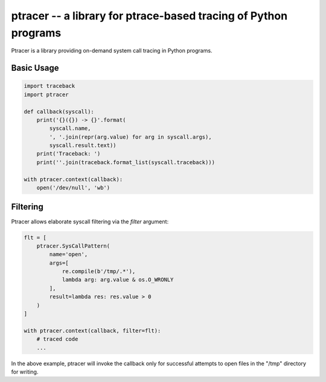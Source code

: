 ptracer -- a library for ptrace-based tracing of Python programs
================================================================

.. image:: https://travis-ci.org/pinterest/ptracer.svg?branch=master
    :target: https://travis-ci.org/pinterest/ptracer

Ptracer is a library providing on-demand system call tracing in Python
programs.


Basic Usage
-----------

.. code-block:: python

    import traceback
    import ptracer

    def callback(syscall):
        print('{}({}) -> {}'.format(
            syscall.name,
            ', '.join(repr(arg.value) for arg in syscall.args),
            syscall.result.text))
        print('Traceback: ')
        print(''.join(traceback.format_list(syscall.traceback)))

    with ptracer.context(callback):
        open('/dev/null', 'wb')


Filtering
---------

Ptracer allows elaborate syscall filtering via the *filter* argument:

.. code-block:: python

    flt = [
        ptracer.SysCallPattern(
            name='open',
            args=[
                re.compile(b'/tmp/.*'),
                lambda arg: arg.value & os.O_WRONLY
            ],
            result=lambda res: res.value > 0
        )
    ]

    with ptracer.context(callback, filter=flt):
        # traced code
        ...


In the above example, ptracer will invoke the callback only for successful
attempts to open files in the "/tmp" directory for writing.
